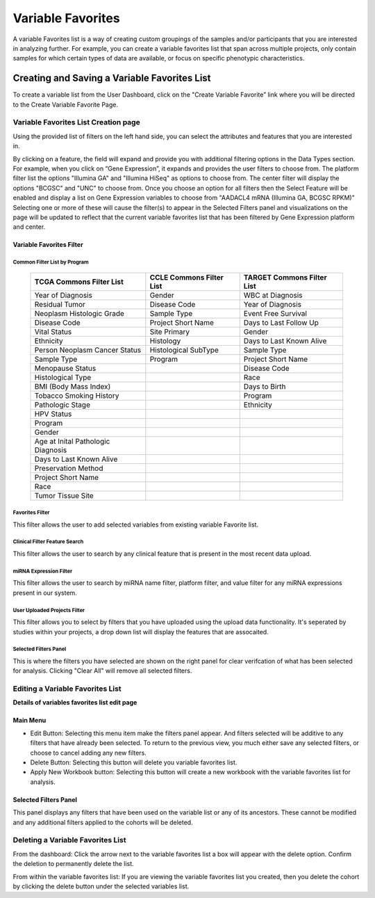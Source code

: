 
*******************
Variable Favorites
*******************
A variable Favorites list is a way of creating custom groupings of the samples and/or participants that you are interested in analyzing further. For example, you can create a variable favorites list that span across multiple projects, only contain samples for which certain types of data are available, or focus on specific phenotypic characteristics.

Creating and Saving a Variable Favorites List
##############################################
To create a variable list from the User Dashboard, click on the "Create Variable Favorite” link where you will be directed to the Create Variable Favorite Page. 

Variable Favorites List Creation page
======================================
Using the provided list of filters on the left hand side, you can select the attributes and features
that you are interested in.

By clicking on a feature, the field will expand and provide you with additional filtering options in the Data Types section.
For example, when you click on “Gene Expression”, it expands and provides the user  filters to choose from. The platform filter list the options "Illumina GA" and "Illumina HiSeq" as options to choose from. The center filter will display the options "BCGSC" and "UNC" to choose from. Once you choose an option for all filters then the Select Feature will be enabled and display a list on Gene Expression variables to choose from "AADACL4 mRNA (Illumina GA, BCGSC RPKM)" Selecting one or more of these will cause the filter(s) to appear in the Selected Filters 
panel and visualizations on the page will be updated to reflect that the current variable favorites list that has been filtered by Gene Expression platform and center. 

Variable Favorites Filter 
--------------------------

Common Filter List by Program 
^^^^^^^^^^^^^^^^^^^^^^^^^^^^^^^
   +-----------------------+------------------------------+---------------------+
   | TCGA Commons Filter   | CCLE Commons Filter List     | TARGET Commons      |
   | List                  |                              | Filter List         |
   +=======================+==============================+=====================+
   | Year of Diagnosis     | Gender                       | WBC at              |
   |                       |                              | Diagnosis           | 
   +-----------------------+------------------------------+---------------------+
   | Residual Tumor        | Disease Code                 | Year of Diagnosis   |
   +-----------------------+------------------------------+---------------------+
   | Neoplasm Histologic   | Sample Type                  | Event Free Survival |
   | Grade                 |                              |                     |
   +-----------------------+------------------------------+---------------------+
   | Disease Code          | Project Short Name           | Days to Last Follow |
   |                       |                              | Up                  |
   +-----------------------+------------------------------+---------------------+
   | Vital Status          | Site Primary                 | Gender              |
   +-----------------------+------------------------------+---------------------+
   | Ethnicity             | Histology                    | Days to Last Known  |
   |                       |                              | Alive               |
   +-----------------------+------------------------------+---------------------+
   | Person Neoplasm       | Histological SubType         | Sample Type         |
   | Cancer Status         |                              |                     |
   +-----------------------+------------------------------+---------------------+
   | Sample Type           | Program                      | Project Short Name  |
   +-----------------------+------------------------------+---------------------+
   | Menopause Status      |                              | Disease Code        |
   +-----------------------+------------------------------+---------------------+
   | Histological Type     |                              | Race                |
   +-----------------------+------------------------------+---------------------+
   | BMI (Body Mass Index) |                              | Days to Birth       |
   +-----------------------+------------------------------+---------------------+
   | Tobacco Smoking       |                              | Program             |
   | History               |                              |                     | 
   +-----------------------+------------------------------+---------------------+
   | Pathologic Stage      |                              | Ethnicity           |
   +-----------------------+------------------------------+---------------------+
   | HPV Status            |                              |                     | 
   +-----------------------+------------------------------+---------------------+
   | Program               |                              |                     |
   +-----------------------+------------------------------+---------------------+
   | Gender                |                              |                     |
   +-----------------------+------------------------------+---------------------+
   | Age at Inital         |                              |                     |
   | Pathologic Diagnosis  |                              |                     |
   +-----------------------+------------------------------+---------------------+
   | Days to Last Known    |                              |                     |
   | Alive                 |                              |                     |
   +-----------------------+------------------------------+---------------------+
   | Preservation Method   |                              |                     |
   +-----------------------+------------------------------+---------------------+
   | Project Short Name    |                              |                     |
   +-----------------------+------------------------------+---------------------+
   | Race                  |                              |                     |
   +-----------------------+------------------------------+---------------------+
   | Tumor Tissue Site     |                              |                     |
   +-----------------------+------------------------------+---------------------+


Favorites Filter
^^^^^^^^^^^^^^^^
This filter allows the user to add selected variables from existing variable Favorite list.

Clinical Filter Feature Search
^^^^^^^^^^^^^^^^^^^^^^^^^^^^^^
This filter allows the user to search by any clinical feature that is present in the most recent data upload. 

miRNA Expression Filter
^^^^^^^^^^^^^^^^^^^^^^^
This filter allows the user to search by miRNA name filter, platform filter, and value filter for any miRNA expressions present in our system.

User Uploaded Projects Filter
^^^^^^^^^^^^^^^^^^^^^^^^^^^^^
This filter allows you to select by filters that you have uploaded using the upload data functionality. It's seperated by studies within your projects, a drop down list will display the features that are assocaited.

Selected Filters Panel
^^^^^^^^^^^^^^^^^^^^^^
This is where the filters you have selected are shown on the right panel for clear verifcation of what has been selected for analysis. Clicking "Clear All" will remove all selected filters. 


Editing a Variable Favorites List
=================================
**Details of variables favorites list edit page**

Main Menu
---------

* Edit Button: Selecting this menu item make the filters panel appear. And filters selected will be additive to any filters that have already been selected. To return to the previous view, you much either save any selected filters, or choose to cancel adding any new filters.
* Delete Button: Selecting this button will delete you variable favorites list.
* Apply New Workbook button: Selecting this button will create a new workbook with the variable favorites list for analysis.

Selected Filters Panel
----------------------
This panel displays any filters that have been used on the variable list or any of its ancestors. These cannot be modified and any additional filters applied to the cohorts will be deleted.

Deleting a Variable Favorites List
==================================
From the dashboard:
Click the arrow next to the variable favorites list a box will appear with the delete option. Confirm the deletion to permanently delete the list.

From within the variable favorites list: 
If you are viewing the variable favorites list you created, then you delete the cohort by clicking the delete button under the selected variables list.
